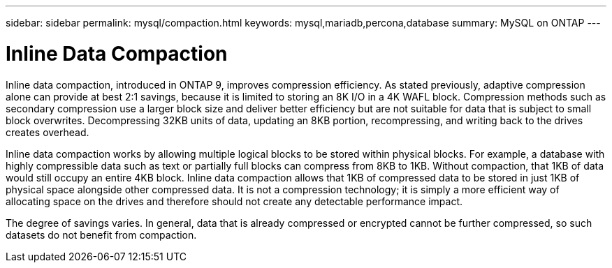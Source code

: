 ---
sidebar: sidebar
permalink: mysql/compaction.html
keywords: mysql,mariadb,percona,database
summary: MySQL on ONTAP
---

= Inline Data Compaction

Inline data compaction, introduced in ONTAP 9, improves compression efficiency. As stated previously, adaptive compression alone can provide at best 2:1 savings, because it is limited to storing an 8K I/O in a 4K WAFL block. Compression methods such as secondary compression use a larger block size and deliver better efficiency but are not suitable for data that is subject to small block overwrites. Decompressing 32KB units of data, updating an 8KB portion, recompressing, and writing back to the drives creates overhead.

Inline data compaction works by allowing multiple logical blocks to be stored within physical blocks. For example, a database with highly compressible data such as text or partially full blocks can compress from 8KB to 1KB. Without compaction, that 1KB of data would still occupy an entire 4KB block. Inline data compaction allows that 1KB of compressed data to be stored in just 1KB of physical space alongside other compressed data. It is not a compression technology; it is simply a more efficient way of allocating space on the drives and therefore should not create any detectable performance impact. 

The degree of savings varies. In general, data that is already compressed or encrypted cannot be further compressed, so such datasets do not benefit from compaction.

